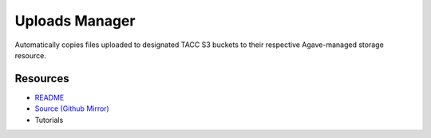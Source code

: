 ===============
Uploads Manager
===============

Automatically copies files uploaded to designated TACC S3 buckets to their respective Agave-managed storage resource.

Resources
---------

- `README <https://sd2e.github.io/uploads-manager/>`_
- `Source (Github Mirror) <https://github.com/SD2E/uploads-manager.git>`_
- Tutorials

